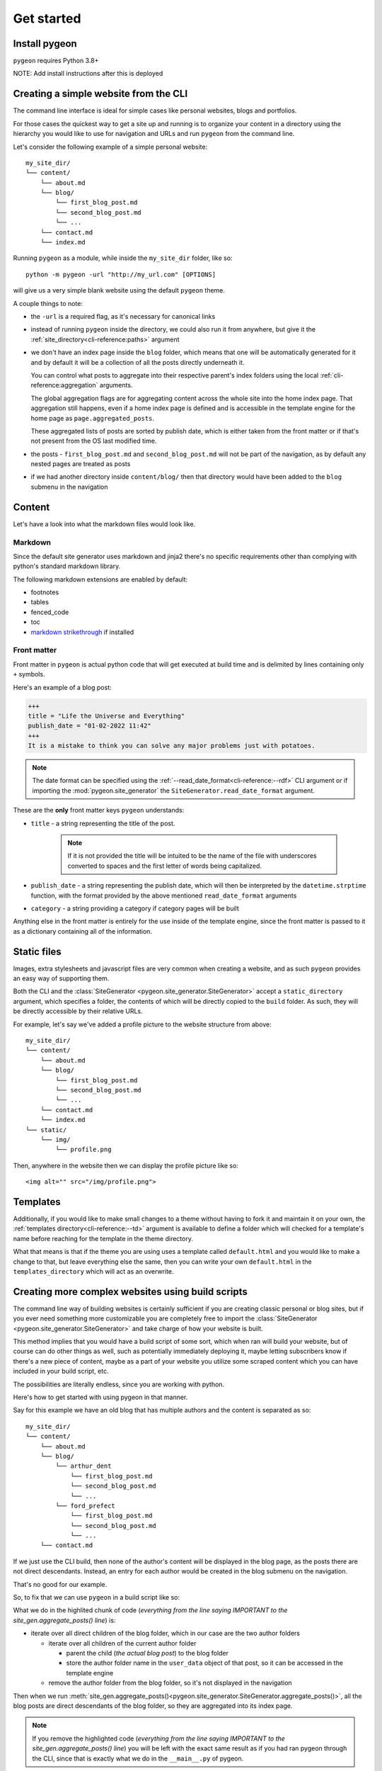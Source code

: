 Get started
===========
Install pygeon
--------------
``pygeon`` requires Python 3.8+

NOTE: Add install instructions after this is deployed

Creating a simple website from the CLI
--------------------------------------
The command line interface is ideal for simple cases like personal websites,
blogs and portfolios.

For those cases the quickest way to get a site up and running is to organize
your content in a directory using the hierarchy you would like to use for
navigation and URLs and run ``pygeon`` from the command line.

Let's consider the following example of a simple personal website::

    my_site_dir/
    └── content/
        └── about.md
        └── blog/
            └── first_blog_post.md
            └── second_blog_post.md
            └── ...
        └── contact.md
        └── index.md

Running ``pygeon`` as a module, while inside the ``my_site_dir`` folder, like so::

    python -m pygeon -url "http://my_url.com" [OPTIONS]

will give us a very simple blank website using the default ``pygeon`` theme.

A couple things to note:

- the ``-url`` is a required flag, as it's necessary for canonical links

- instead of running ``pygeon`` inside the directory, we could also run it from
  anywhere, but give it the :ref:`site_directory<cli-reference:paths>` argument

- we don't have an index page inside the ``blog`` folder, which means that one
  will be automatically generated for it and by default it will be a collection
  of all the posts directly underneath it.

  You can control what posts to aggregate into their respective parent's index
  folders using the local :ref:`cli-reference:aggregation` arguments.

  The global aggregation flags are for aggregating content across the whole
  site into the home index page. That aggregation still happens, even if a
  home index page is defined and is accessible in the template engine for the
  home page as ``page.aggregated_posts``.

  These aggregated lists of posts are sorted by publish date, which is either
  taken from the front matter or if that's not present from the OS last modified
  time.

- the posts - ``first_blog_post.md`` and ``second_blog_post.md`` will not be
  part of the navigation, as by default any nested pages are treated as posts

- if we had another directory inside ``content/blog/`` then that directory would
  have been added to the ``blog`` submenu in the navigation

Content
-------
Let's have a look into what the markdown files would look like.

Markdown
~~~~~~~~
Since the default site generator uses markdown and jinja2 there's no specific
requirements other than complying with python's standard markdown library.

The following markdown extensions are enabled by default:

- footnotes
- tables
- fenced_code
- toc
- `markdown strikethrough <https://github.com/clayrisser/markdown-strikethrough>`_ if installed

Front matter
~~~~~~~~~~~~
Front matter in ``pygeon`` is actual python code that will get executed at build
time and is delimited by lines containing only ``+`` symbols.

Here's an example of a blog post:

.. code-block:: text

    +++
    title = "Life the Universe and Everything"
    publish_date = "01-02-2022 11:42"
    +++
    It is a mistake to think you can solve any major problems just with potatoes.

.. note::
   The date format can be specified using the
   :ref:`--read_date_format<cli-reference:--rdf>` CLI argument or if importing
   the :mod:`pygeon.site_generator` the ``SiteGenerator.read_date_format`` argument.

These are the **only** front matter keys ``pygeon`` understands:

- ``title`` - a string representing the title of the post.

    .. note::
       If it is not provided the title will be intuited to be the name of the
       file with underscores converted to spaces and the first letter of words
       being capitalized.

- ``publish_date`` - a string representing the publish date, which will then
  be interpreted by the ``datetime.strptime`` function, with the format provided
  by the above mentioned ``read_date_format`` arguments

- ``category`` - a string providing a category if category pages will be built

Anything else in the front matter is entirely for the use inside of the template
engine, since the front matter is passed to it as a dictionary containing all of
the information.

Static files
------------
Images, extra stylesheets and javascript files are very common when creating
a website, and as such ``pygeon`` provides an easy way of supporting them.

Both the CLI and the :class:`SiteGenerator <pygeon.site_generator.SiteGenerator>`
accept a ``static_directory`` argument, which specifies a folder, the contents
of which will be directly copied to the ``build`` folder. As such, they will
be directly accessible by their relative URLs.

For example, let's say we've added a profile picture to the website structure
from above::

    my_site_dir/
    └── content/
        └── about.md
        └── blog/
            └── first_blog_post.md
            └── second_blog_post.md
            └── ...
        └── contact.md
        └── index.md
    └── static/
        └── img/
            └── profile.png

Then, anywhere in the website then we can display the profile picture like so::

    <img alt="" src="/img/profile.png">

Templates
---------
Additionally, if you would like to make small changes to a theme without
having to fork it and maintain it on your own, the
:ref:`templates directory<cli-reference:--td>` argument is available to
define a folder which will checked for a template's name before reaching
for the template in the theme directory.

What that means is that if the theme you are using uses a template called
``default.html`` and you would like to make a change to that, but leave everything
else the same, then you can write your own ``default.html`` in the
``templates_directory`` which will act as an overwrite.

Creating more complex websites using build scripts
--------------------------------------------------
The command line way of building websites is certainly sufficient if you are
creating classic personal or blog sites, but if you ever need something more
customizable you are completely free to import the
:class:`SiteGenerator <pygeon.site_generator.SiteGenerator>` and take charge
of how your website is built.

This method implies that you would have a build script of some sort, which
when ran will build your website, but of course can do other things as well,
such as potentially immediately deploying it, maybe letting subscribers know if
there's a new piece of content, maybe as a part of your website you utilize some
scraped content which you can have included in your build script, etc.

The possibilities are literally endless, since you are working with python.

Here's how to get started with using pygeon in that manner.

Say for this example we have an old blog that has multiple authors and the content
is separated as so::

    my_site_dir/
    └── content/
        └── about.md
        └── blog/
            └── arthur_dent
                └── first_blog_post.md
                └── second_blog_post.md
                └── ...
            └── ford_prefect
                └── first_blog_post.md
                └── second_blog_post.md
                └── ...
        └── contact.md

If we just use the CLI build, then none of the author's content will be displayed
in the blog page, as the posts there are not direct descendants. Instead, an
entry for each author would be created in the blog submenu on the navigation.

That's no good for our example.

So, to fix that we can use ``pygeon`` in a build script like so:

.. code-block:: python
   :emphasize-lines: 9,10,11,12,13,14,15,16,17,18,19,20,21,22,23
   :caption: ``my_site_dir/build.py``

   from pygeon.site_generator import SiteGenerator


   site_gen = SiteGenerator(name="Mostly Harmless", url="localhost:8000")

   # read the content from the content directory and put it in a tree structure
   site_gen.process_content_tree()

   ##### IMPORTANT ###############################################################
   # move all author content to be a direct descendant of the blog folder, so it
   # can be displayed in the blog index page, but also store the author information
   # in the user_data dict for each blog post, so it can be used in the template
   #
   # since we call `site_gen.aggregate_posts()` after that, when all the posts
   # ARE direct descendants of the blog folder they will be displayed in its
   # index page
   for author_folder in list(site_gen.content_tree.get("blog").children):
       # NOTE: we copy the children lists, as otherwise we'd be changing them in place
       for child in list(author_folder.children):
           child.parent_to(site_gen.content_tree.get("blog"))
           child.user_data["author"] = author_folder.name

       site_gen.content_tree.get("blog").children.remove(author_folder)

   # aggregate all the content into the home page and all direct descendants into
   # their respective parent index pages
   site_gen.aggregate_posts()

   # build the navigation dict
   site_gen.build_navigation()

   # render into the build directory
   site_gen.render()

What we do in the highlited chunk of code (*everything from the line saying IMPORTANT
to the site_gen.aggregate_posts() line*) is:

- iterate over all direct children of the blog folder, which in our case are the
  two author folders

  - iterate over all children of the current author folder 

    - parent the child (*the actual blog post*) to the blog folder
    - store the author folder name in the ``user_data`` object of that post, so
      it can be accessed in the template engine

  - remove the author folder from the blog folder, so it's not displayed in the
    navigation

Then when we run
:meth:`site_gen.aggregate_posts()<pygeon.site_generator.SiteGenerator.aggregate_posts()>`,
all the blog posts are direct descendants of the blog folder, so they are
aggregated into its index page.

.. note::
   If you remove the highlighted code (*everything from the line saying IMPORTANT
   to the site_gen.aggregate_posts() line*) you will be left with the exact
   same result as if you had ran pygeon through the CLI, since that is exactly
   what we do in the ``__main__.py`` of pygeon.

.. note::
   Also note we're using ``localhost:8000`` as the url argument, since that
   makes it really easy to serve your website via the
   `http.server python module <https://docs.python.org/3/library/http.server.html>`_.

Creating a website, while using the content tree only
-----------------------------------------------------
The last way of using pygeon to create your site, is to only utilize the
:mod:`pygeon.content_tree` module, which is only desirable if you have
incredibly specific and non-standard requirements for your website.

What that means is you will be able to do similar things to what we did above
where we reparented some content, but when it comes to building a navigation
object, categories, archives, etc. and actually rendering the website you are
on your own.

Here's how to get started in those cases:

.. code-block:: python

   import pygeon.content_tree
   from pathlib import Path
   
   
   ct = pygeon.content_tree.ContentTree.from_directory(
       Path("content"), accepted_file_types=[".md"])
   
   # visualise your content tree, to help you decide how to manage it
   print(ct)

   # Root(/) {
   #     PageOrPost(about)
   #     Folder(blog) {
   #         Folder(arthur_dent) {
   #             PageOrPost(first)
   #             PageOrPost(second)
   #       }
   #         Folder(ford_prefect) {
   #             PageOrPost(first)
   #             PageOrPost(second)
   #       }
   #     }
   #     PageOrPost(contact)
   #   }

   # use the ContentTree methods to help you manage your content
   #
   # things like filtering, grouping, reparenting content or flattening hierarchies
   # can be immensely useful for keeping a very clean folder structure, but not
   # having that restrict the actual website
   #
   # additionally the `user_data` dictionaries help pass your data around with
   # your content
   
   # then when you're done, use your render method of choice to actually write
   # the website
